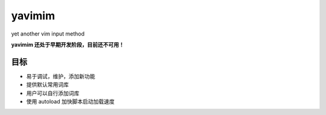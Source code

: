 yavimim
=======

yet another vim input method

**yavimim 还处于早期开发阶段，目前还不可用！**

目标
----

* 易于调试，维护，添加新功能
* 提供默认常用词库
* 用户可以自行添加词库
* 使用 autoload 加快脚本启动加载速度
